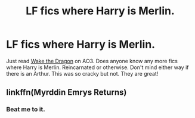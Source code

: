 #+TITLE: LF fics where Harry is Merlin.

* LF fics where Harry is Merlin.
:PROPERTIES:
:Author: Jynifer
:Score: 3
:DateUnix: 1574216617.0
:DateShort: 2019-Nov-20
:FlairText: Request
:END:
Just read [[https://archiveofourown.org/works/14336961/chapters/33086952][Wake the Dragon]] on AO3. Does anyone know any more fics where Harry is Merlin. Reincarnated or otherwise. Don't mind either way if there is an Arthur. This was so cracky but not. They are great!


** linkffn(Myrddin Emrys Returns)
:PROPERTIES:
:Author: Thalia756
:Score: 4
:DateUnix: 1574218033.0
:DateShort: 2019-Nov-20
:END:

*** Beat me to it.
:PROPERTIES:
:Author: Terellin
:Score: 1
:DateUnix: 1574218080.0
:DateShort: 2019-Nov-20
:END:
